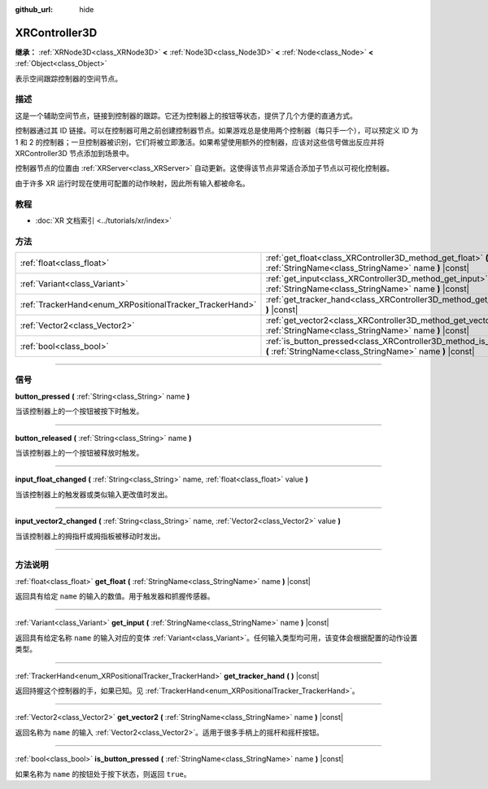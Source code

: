 :github_url: hide

.. DO NOT EDIT THIS FILE!!!
.. Generated automatically from Godot engine sources.
.. Generator: https://github.com/godotengine/godot/tree/master/doc/tools/make_rst.py.
.. XML source: https://github.com/godotengine/godot/tree/master/doc/classes/XRController3D.xml.

.. _class_XRController3D:

XRController3D
==============

**继承：** :ref:`XRNode3D<class_XRNode3D>` **<** :ref:`Node3D<class_Node3D>` **<** :ref:`Node<class_Node>` **<** :ref:`Object<class_Object>`

表示空间跟踪控制器的空间节点。

.. rst-class:: classref-introduction-group

描述
----

这是一个辅助空间节点，链接到控制器的跟踪。它还为控制器上的按钮等状态，提供了几个方便的直通方式。

控制器通过其 ID 链接。可以在控制器可用之前创建控制器节点。如果游戏总是使用两个控制器（每只手一个），可以预定义 ID 为 1 和 2 的控制器；一旦控制器被识别，它们将被立即激活。如果希望使用额外的控制器，应该对这些信号做出反应并将 XRController3D 节点添加到场景中。

控制器节点的位置由 :ref:`XRServer<class_XRServer>` 自动更新。这使得该节点非常适合添加子节点以可视化控制器。

由于许多 XR 运行时现在使用可配置的动作映射，因此所有输入都被命名。

.. rst-class:: classref-introduction-group

教程
----

- :doc:`XR 文档索引 <../tutorials/xr/index>`

.. rst-class:: classref-reftable-group

方法
----

.. table::
   :widths: auto

   +----------------------------------------------------------+--------------------------------------------------------------------------------------------------------------------------------------+
   | :ref:`float<class_float>`                                | :ref:`get_float<class_XRController3D_method_get_float>` **(** :ref:`StringName<class_StringName>` name **)** |const|                 |
   +----------------------------------------------------------+--------------------------------------------------------------------------------------------------------------------------------------+
   | :ref:`Variant<class_Variant>`                            | :ref:`get_input<class_XRController3D_method_get_input>` **(** :ref:`StringName<class_StringName>` name **)** |const|                 |
   +----------------------------------------------------------+--------------------------------------------------------------------------------------------------------------------------------------+
   | :ref:`TrackerHand<enum_XRPositionalTracker_TrackerHand>` | :ref:`get_tracker_hand<class_XRController3D_method_get_tracker_hand>` **(** **)** |const|                                            |
   +----------------------------------------------------------+--------------------------------------------------------------------------------------------------------------------------------------+
   | :ref:`Vector2<class_Vector2>`                            | :ref:`get_vector2<class_XRController3D_method_get_vector2>` **(** :ref:`StringName<class_StringName>` name **)** |const|             |
   +----------------------------------------------------------+--------------------------------------------------------------------------------------------------------------------------------------+
   | :ref:`bool<class_bool>`                                  | :ref:`is_button_pressed<class_XRController3D_method_is_button_pressed>` **(** :ref:`StringName<class_StringName>` name **)** |const| |
   +----------------------------------------------------------+--------------------------------------------------------------------------------------------------------------------------------------+

.. rst-class:: classref-section-separator

----

.. rst-class:: classref-descriptions-group

信号
----

.. _class_XRController3D_signal_button_pressed:

.. rst-class:: classref-signal

**button_pressed** **(** :ref:`String<class_String>` name **)**

当该控制器上的一个按钮被按下时触发。

.. rst-class:: classref-item-separator

----

.. _class_XRController3D_signal_button_released:

.. rst-class:: classref-signal

**button_released** **(** :ref:`String<class_String>` name **)**

当该控制器上的一个按钮被释放时触发。

.. rst-class:: classref-item-separator

----

.. _class_XRController3D_signal_input_float_changed:

.. rst-class:: classref-signal

**input_float_changed** **(** :ref:`String<class_String>` name, :ref:`float<class_float>` value **)**

当该控制器上的触发器或类似输入更改值时发出。

.. rst-class:: classref-item-separator

----

.. _class_XRController3D_signal_input_vector2_changed:

.. rst-class:: classref-signal

**input_vector2_changed** **(** :ref:`String<class_String>` name, :ref:`Vector2<class_Vector2>` value **)**

当该控制器上的拇指杆或拇指板被移动时发出。

.. rst-class:: classref-section-separator

----

.. rst-class:: classref-descriptions-group

方法说明
--------

.. _class_XRController3D_method_get_float:

.. rst-class:: classref-method

:ref:`float<class_float>` **get_float** **(** :ref:`StringName<class_StringName>` name **)** |const|

返回具有给定 ``name`` 的输入的数值。用于触发器和抓握传感器。

.. rst-class:: classref-item-separator

----

.. _class_XRController3D_method_get_input:

.. rst-class:: classref-method

:ref:`Variant<class_Variant>` **get_input** **(** :ref:`StringName<class_StringName>` name **)** |const|

返回具有给定名称 ``name`` 的输入对应的变体 :ref:`Variant<class_Variant>`\ 。任何输入类型均可用，该变体会根据配置的动作设置类型。

.. rst-class:: classref-item-separator

----

.. _class_XRController3D_method_get_tracker_hand:

.. rst-class:: classref-method

:ref:`TrackerHand<enum_XRPositionalTracker_TrackerHand>` **get_tracker_hand** **(** **)** |const|

返回持握这个控制器的手，如果已知。见 :ref:`TrackerHand<enum_XRPositionalTracker_TrackerHand>`\ 。

.. rst-class:: classref-item-separator

----

.. _class_XRController3D_method_get_vector2:

.. rst-class:: classref-method

:ref:`Vector2<class_Vector2>` **get_vector2** **(** :ref:`StringName<class_StringName>` name **)** |const|

返回名称为 ``name`` 的输入 :ref:`Vector2<class_Vector2>`\ 。适用于很多手柄上的摇杆和摇杆按钮。

.. rst-class:: classref-item-separator

----

.. _class_XRController3D_method_is_button_pressed:

.. rst-class:: classref-method

:ref:`bool<class_bool>` **is_button_pressed** **(** :ref:`StringName<class_StringName>` name **)** |const|

如果名称为 ``name`` 的按钮处于按下状态，则返回 ``true``\ 。

.. |virtual| replace:: :abbr:`virtual (本方法通常需要用户覆盖才能生效。)`
.. |const| replace:: :abbr:`const (本方法没有副作用。不会修改该实例的任何成员变量。)`
.. |vararg| replace:: :abbr:`vararg (本方法除了在此处描述的参数外，还能够继续接受任意数量的参数。)`
.. |constructor| replace:: :abbr:`constructor (本方法用于构造某个类型。)`
.. |static| replace:: :abbr:`static (调用本方法无需实例，所以可以直接使用类名调用。)`
.. |operator| replace:: :abbr:`operator (本方法描述的是使用本类型作为左操作数的有效操作符。)`
.. |bitfield| replace:: :abbr:`BitField (这个值是由下列标志构成的位掩码整数。)`
